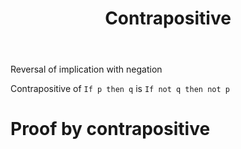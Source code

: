 :PROPERTIES:
:ID:       da757188-3986-400d-bb62-af5256aaae41
:END:
#+title: Contrapositive
#+filetags: :Discrete:

Reversal of implication with negation

Contrapositive of =If p then q= is =If not q then not p=

* Proof by contrapositive

